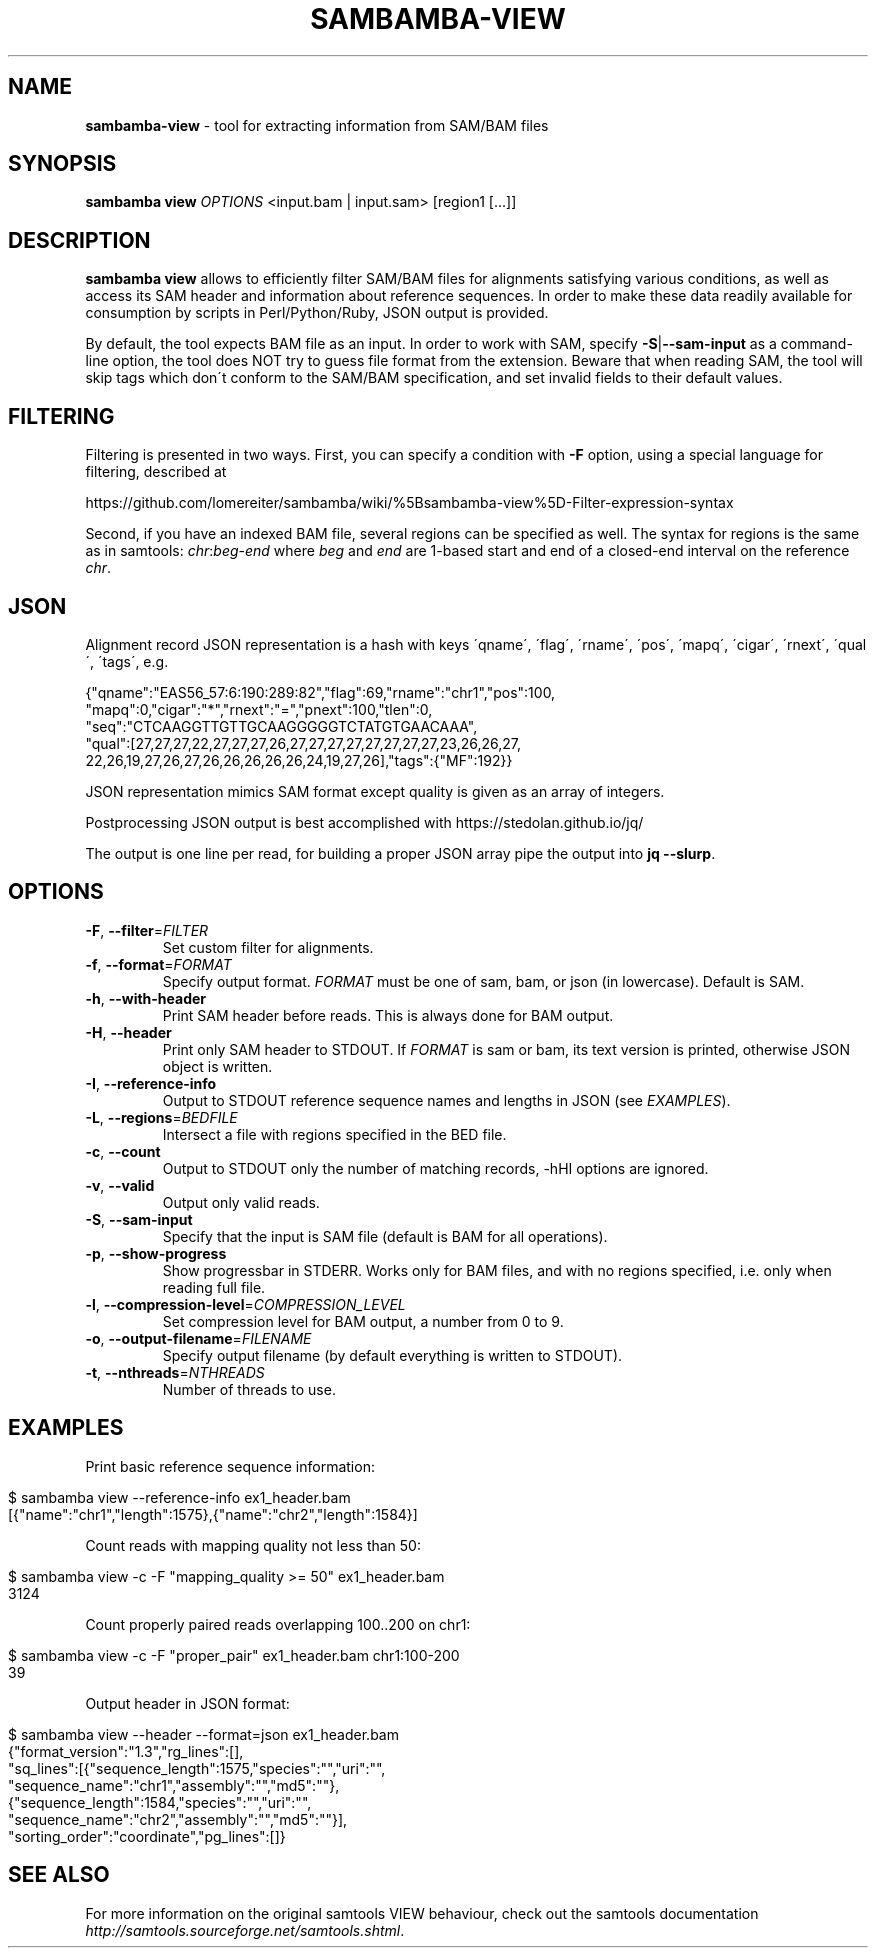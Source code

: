 .\" generated with Ronn/v0.7.3
.\" http://github.com/rtomayko/ronn/tree/0.7.3
.
.TH "SAMBAMBA\-VIEW" "1" "June 2016" "" ""
.
.SH "NAME"
\fBsambamba\-view\fR \- tool for extracting information from SAM/BAM files
.
.SH "SYNOPSIS"
\fBsambamba view\fR \fIOPTIONS\fR <input\.bam | input\.sam> [region1 [\.\.\.]]
.
.SH "DESCRIPTION"
\fBsambamba view\fR allows to efficiently filter SAM/BAM files for alignments satisfying various conditions, as well as access its SAM header and information about reference sequences\. In order to make these data readily available for consumption by scripts in Perl/Python/Ruby, JSON output is provided\.
.
.P
By default, the tool expects BAM file as an input\. In order to work with SAM, specify \fB\-S\fR|\fB\-\-sam\-input\fR as a command\-line option, the tool does NOT try to guess file format from the extension\. Beware that when reading SAM, the tool will skip tags which don\'t conform to the SAM/BAM specification, and set invalid fields to their default values\.
.
.SH "FILTERING"
Filtering is presented in two ways\. First, you can specify a condition with \fB\-F\fR option, using a special language for filtering, described at
.
.P
https://github\.com/lomereiter/sambamba/wiki/%5Bsambamba\-view%5D\-Filter\-expression\-syntax
.
.P
Second, if you have an indexed BAM file, several regions can be specified as well\. The syntax for regions is the same as in samtools: \fIchr\fR:\fIbeg\fR\-\fIend\fR where \fIbeg\fR and \fIend\fR are 1\-based start and end of a closed\-end interval on the reference \fIchr\fR\.
.
.SH "JSON"
Alignment record JSON representation is a hash with keys \'qname\', \'flag\', \'rname\', \'pos\', \'mapq\', \'cigar\', \'rnext\', \'qual\', \'tags\', e\.g\.
.
.P
{"qname":"EAS56_57:6:190:289:82","flag":69,"rname":"chr1","pos":100,
.
.br
"mapq":0,"cigar":"*","rnext":"=","pnext":100,"tlen":0,
.
.br
"seq":"CTCAAGGTTGTTGCAAGGGGGTCTATGTGAACAAA",
.
.br
"qual":[27,27,27,22,27,27,27,26,27,27,27,27,27,27,27,27,23,26,26,27,
.
.br
22,26,19,27,26,27,26,26,26,26,26,24,19,27,26],"tags":{"MF":192}}
.
.P
JSON representation mimics SAM format except quality is given as an array of integers\.
.
.P
Postprocessing JSON output is best accomplished with https://stedolan\.github\.io/jq/
.
.P
The output is one line per read, for building a proper JSON array pipe the output into \fBjq \-\-slurp\fR\.
.
.SH "OPTIONS"
.
.TP
\fB\-F\fR, \fB\-\-filter\fR=\fIFILTER\fR
Set custom filter for alignments\.
.
.TP
\fB\-f\fR, \fB\-\-format\fR=\fIFORMAT\fR
Specify output format\. \fIFORMAT\fR must be one of sam, bam, or json (in lowercase)\. Default is SAM\.
.
.TP
\fB\-h\fR, \fB\-\-with\-header\fR
Print SAM header before reads\. This is always done for BAM output\.
.
.TP
\fB\-H\fR, \fB\-\-header\fR
Print only SAM header to STDOUT\. If \fIFORMAT\fR is sam or bam, its text version is printed, otherwise JSON object is written\.
.
.TP
\fB\-I\fR, \fB\-\-reference\-info\fR
Output to STDOUT reference sequence names and lengths in JSON (see \fIEXAMPLES\fR)\.
.
.TP
\fB\-L\fR, \fB\-\-regions\fR=\fIBEDFILE\fR
Intersect a file with regions specified in the BED file\.
.
.TP
\fB\-c\fR, \fB\-\-count\fR
Output to STDOUT only the number of matching records, \-hHI options are ignored\.
.
.TP
\fB\-v\fR, \fB\-\-valid\fR
Output only valid reads\.
.
.TP
\fB\-S\fR, \fB\-\-sam\-input\fR
Specify that the input is SAM file (default is BAM for all operations)\.
.
.TP
\fB\-p\fR, \fB\-\-show\-progress\fR
Show progressbar in STDERR\. Works only for BAM files, and with no regions specified, i\.e\. only when reading full file\.
.
.TP
\fB\-l\fR, \fB\-\-compression\-level\fR=\fICOMPRESSION_LEVEL\fR
Set compression level for BAM output, a number from 0 to 9\.
.
.TP
\fB\-o\fR, \fB\-\-output\-filename\fR=\fIFILENAME\fR
Specify output filename (by default everything is written to STDOUT)\.
.
.TP
\fB\-t\fR, \fB\-\-nthreads\fR=\fINTHREADS\fR
Number of threads to use\.
.
.SH "EXAMPLES"
Print basic reference sequence information:
.
.IP "" 4
.
.nf

 $ sambamba view \-\-reference\-info ex1_header\.bam
 [{"name":"chr1","length":1575},{"name":"chr2","length":1584}]
.
.fi
.
.IP "" 0
.
.P
Count reads with mapping quality not less than 50:
.
.IP "" 4
.
.nf

 $ sambamba view \-c \-F "mapping_quality >= 50" ex1_header\.bam
 3124
.
.fi
.
.IP "" 0
.
.P
Count properly paired reads overlapping 100\.\.200 on chr1:
.
.IP "" 4
.
.nf

 $ sambamba view \-c \-F "proper_pair" ex1_header\.bam chr1:100\-200
 39
.
.fi
.
.IP "" 0
.
.P
Output header in JSON format:
.
.IP "" 4
.
.nf

 $ sambamba view \-\-header \-\-format=json ex1_header\.bam
 {"format_version":"1\.3","rg_lines":[],
  "sq_lines":[{"sequence_length":1575,"species":"","uri":"",
  "sequence_name":"chr1","assembly":"","md5":""},
  {"sequence_length":1584,"species":"","uri":"",
  "sequence_name":"chr2","assembly":"","md5":""}],
  "sorting_order":"coordinate","pg_lines":[]}
.
.fi
.
.IP "" 0
.
.SH "SEE ALSO"
For more information on the original samtools VIEW behaviour, check out the samtools documentation \fIhttp://samtools\.sourceforge\.net/samtools\.shtml\fR\.
